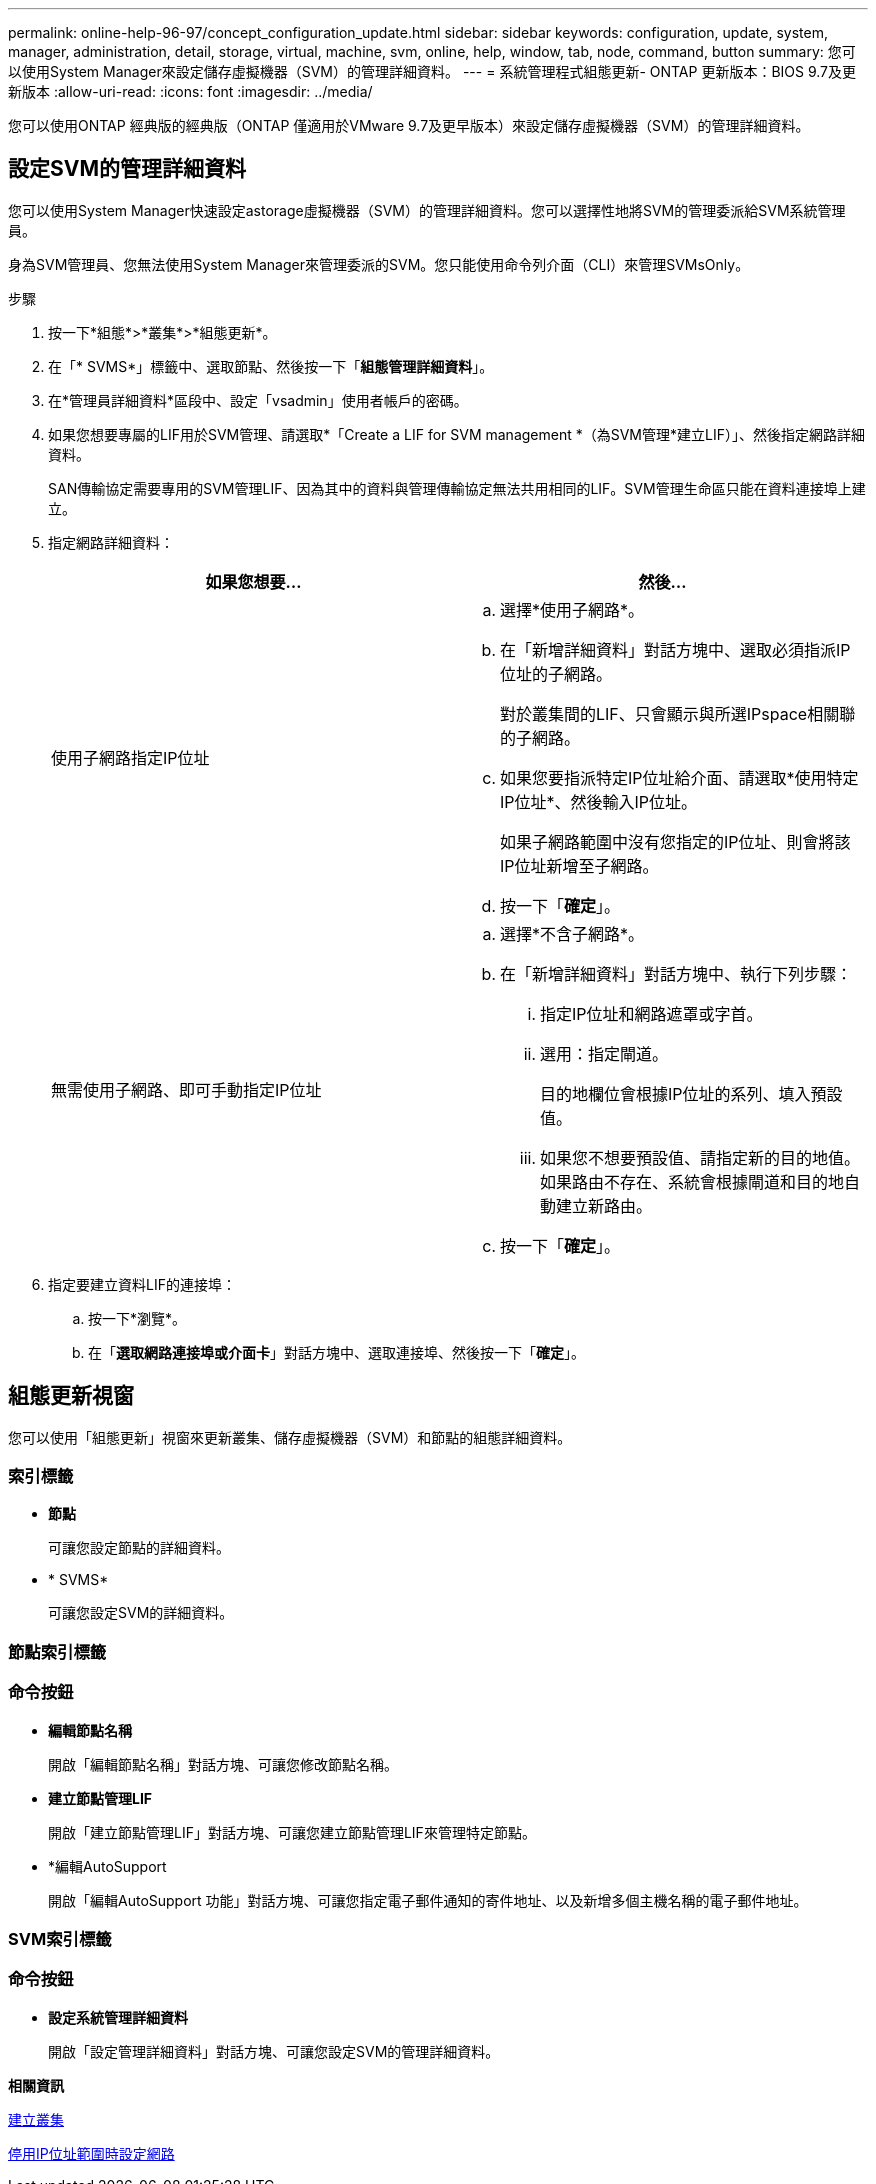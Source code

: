 ---
permalink: online-help-96-97/concept_configuration_update.html 
sidebar: sidebar 
keywords: configuration, update, system, manager, administration, detail, storage, virtual, machine, svm, online, help, window, tab, node, command, button 
summary: 您可以使用System Manager來設定儲存虛擬機器（SVM）的管理詳細資料。 
---
= 系統管理程式組態更新- ONTAP 更新版本：BIOS 9.7及更新版本
:allow-uri-read: 
:icons: font
:imagesdir: ../media/


[role="lead"]
您可以使用ONTAP 經典版的經典版（ONTAP 僅適用於VMware 9.7及更早版本）來設定儲存虛擬機器（SVM）的管理詳細資料。



== 設定SVM的管理詳細資料

您可以使用System Manager快速設定astorage虛擬機器（SVM）的管理詳細資料。您可以選擇性地將SVM的管理委派給SVM系統管理員。

身為SVM管理員、您無法使用System Manager來管理委派的SVM。您只能使用命令列介面（CLI）來管理SVMsOnly。

.步驟
. 按一下*組態*>*叢集*>*組態更新*。
. 在「* SVMS*」標籤中、選取節點、然後按一下「*組態管理詳細資料*」。
. 在*管理員詳細資料*區段中、設定「vsadmin」使用者帳戶的密碼。
. 如果您想要專屬的LIF用於SVM管理、請選取*「Create a LIF for SVM management *（為SVM管理*建立LIF）」、然後指定網路詳細資料。
+
SAN傳輸協定需要專用的SVM管理LIF、因為其中的資料與管理傳輸協定無法共用相同的LIF。SVM管理生命區只能在資料連接埠上建立。

. 指定網路詳細資料：
+
|===
| 如果您想要... | 然後... 


 a| 
使用子網路指定IP位址
 a| 
.. 選擇*使用子網路*。
.. 在「新增詳細資料」對話方塊中、選取必須指派IP位址的子網路。
+
對於叢集間的LIF、只會顯示與所選IPspace相關聯的子網路。

.. 如果您要指派特定IP位址給介面、請選取*使用特定IP位址*、然後輸入IP位址。
+
如果子網路範圍中沒有您指定的IP位址、則會將該IP位址新增至子網路。

.. 按一下「*確定*」。




 a| 
無需使用子網路、即可手動指定IP位址
 a| 
.. 選擇*不含子網路*。
.. 在「新增詳細資料」對話方塊中、執行下列步驟：
+
... 指定IP位址和網路遮罩或字首。
... 選用：指定閘道。
+
目的地欄位會根據IP位址的系列、填入預設值。

... 如果您不想要預設值、請指定新的目的地值。如果路由不存在、系統會根據閘道和目的地自動建立新路由。


.. 按一下「*確定*」。


|===
. 指定要建立資料LIF的連接埠：
+
.. 按一下*瀏覽*。
.. 在「*選取網路連接埠或介面卡*」對話方塊中、選取連接埠、然後按一下「*確定*」。






== 組態更新視窗

您可以使用「組態更新」視窗來更新叢集、儲存虛擬機器（SVM）和節點的組態詳細資料。



=== 索引標籤

* *節點*
+
可讓您設定節點的詳細資料。

* * SVMS*
+
可讓您設定SVM的詳細資料。





=== 節點索引標籤



=== 命令按鈕

* *編輯節點名稱*
+
開啟「編輯節點名稱」對話方塊、可讓您修改節點名稱。

* *建立節點管理LIF*
+
開啟「建立節點管理LIF」對話方塊、可讓您建立節點管理LIF來管理特定節點。

* *編輯AutoSupport
+
開啟「編輯AutoSupport 功能」對話方塊、可讓您指定電子郵件通知的寄件地址、以及新增多個主機名稱的電子郵件地址。





=== SVM索引標籤



=== 命令按鈕

* *設定系統管理詳細資料*
+
開啟「設定管理詳細資料」對話方塊、可讓您設定SVM的管理詳細資料。



*相關資訊*

xref:task_creating_cluster.adoc[建立叢集]

xref:task_setting_up_network_when_ip_address_range_is_disabled.adoc[停用IP位址範圍時設定網路]
